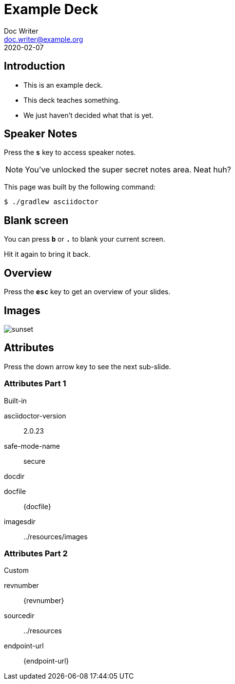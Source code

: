 = Example Deck
Doc Writer <doc.writer@example.org>
2020-02-07
:example-caption!:
:imagesdir: ../resources/images
:sourcedir: ../resources

== Introduction

[%step]
* This is an example deck.
* This deck teaches something.
* We just haven't decided what that is yet.

== Speaker Notes

Press the `*s*` key to access speaker notes.

[NOTE.speaker]
--
You've unlocked the super secret notes area.
Neat huh?
--

This page was built by the following command:

 $ ./gradlew asciidoctor

== Blank screen

You can press `*b*` or `*.*` to blank your current screen.

Hit it again to bring it back.

== Overview

Press the `*esc*` key to get an overview of your slides.

== Images

[.thumb]
image::sunset.jpg[scaledwidth=75%]

== Attributes

Press the down arrow key to see the next sub-slide.

=== Attributes Part 1
.Built-in
asciidoctor-version:: {asciidoctor-version}
safe-mode-name:: {safe-mode-name}
docdir:: {docdir}
docfile:: {docfile}
imagesdir:: {imagesdir}

=== Attributes Part 2
.Custom
revnumber:: {revnumber}
sourcedir:: {sourcedir}
endpoint-url:: {endpoint-url}
